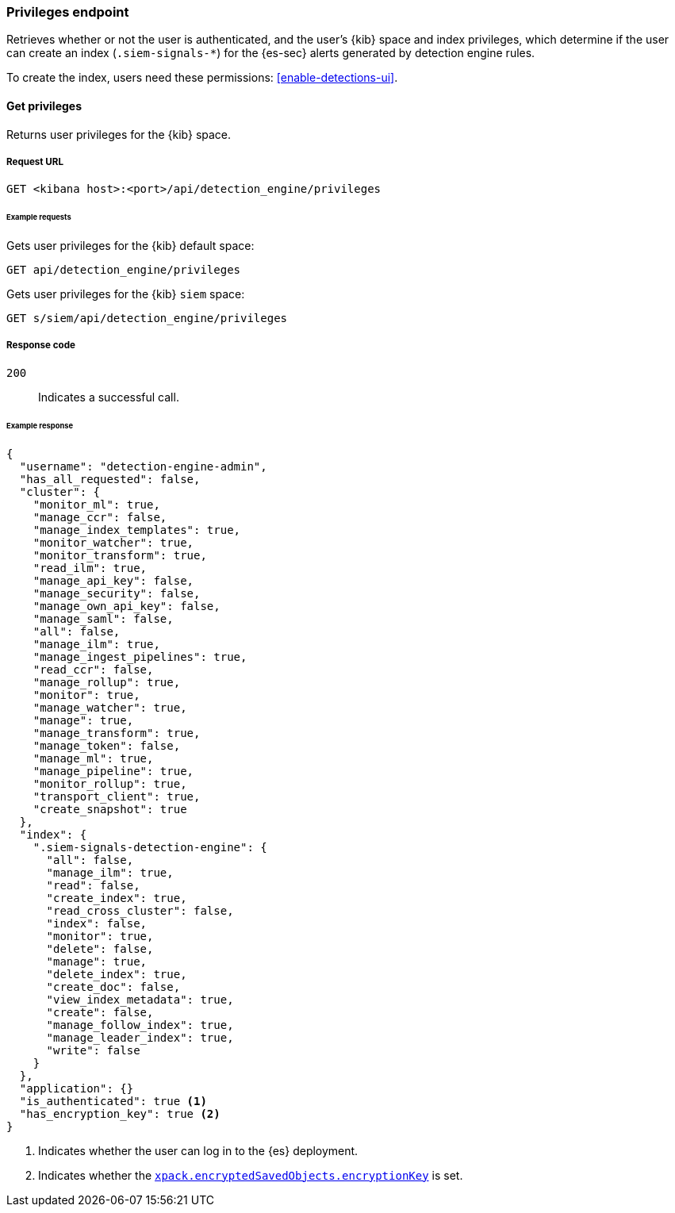[[privileges-api-overview]]
[role="xpack"]
=== Privileges endpoint

Retrieves whether or not the user is authenticated, and the user's {kib} space 
and index privileges, which determine if the user can create an index
(`.siem-signals-*`) for the {es-sec} alerts generated by detection engine rules.

To create the index, users need these permissions: <<enable-detections-ui>>.

==== Get privileges

Returns user privileges for the {kib} space.

===== Request URL

`GET <kibana host>:<port>/api/detection_engine/privileges`

====== Example requests

Gets user privileges for the {kib} default space:

[source,console]
--------------------------------------------------
GET api/detection_engine/privileges
--------------------------------------------------
// KIBANA

Gets user privileges for the {kib} `siem` space:

[source,console]
--------------------------------------------------
GET s/siem/api/detection_engine/privileges
--------------------------------------------------
// KIBANA

===== Response code

`200`:: 
    Indicates a successful call.

====== Example response

[source,js]
--------------------------------------------------
{
  "username": "detection-engine-admin",
  "has_all_requested": false,
  "cluster": {
    "monitor_ml": true,
    "manage_ccr": false,
    "manage_index_templates": true,
    "monitor_watcher": true,
    "monitor_transform": true,
    "read_ilm": true,
    "manage_api_key": false,
    "manage_security": false,
    "manage_own_api_key": false,
    "manage_saml": false,
    "all": false,
    "manage_ilm": true,
    "manage_ingest_pipelines": true,
    "read_ccr": false,
    "manage_rollup": true,
    "monitor": true,
    "manage_watcher": true,
    "manage": true,
    "manage_transform": true,
    "manage_token": false,
    "manage_ml": true,
    "manage_pipeline": true,
    "monitor_rollup": true,
    "transport_client": true,
    "create_snapshot": true
  },
  "index": {
    ".siem-signals-detection-engine": {
      "all": false,
      "manage_ilm": true,
      "read": false,
      "create_index": true,
      "read_cross_cluster": false,
      "index": false,
      "monitor": true,
      "delete": false,
      "manage": true,
      "delete_index": true,
      "create_doc": false,
      "view_index_metadata": true,
      "create": false,
      "manage_follow_index": true,
      "manage_leader_index": true,
      "write": false
    }
  },
  "application": {}
  "is_authenticated": true <1>
  "has_encryption_key": true <2>
}
--------------------------------------------------
<1> Indicates whether the user can log in to the {es} deployment.
<2> Indicates whether the 
<<detections-permissions, `xpack.encryptedSavedObjects.encryptionKey`>> is
set.